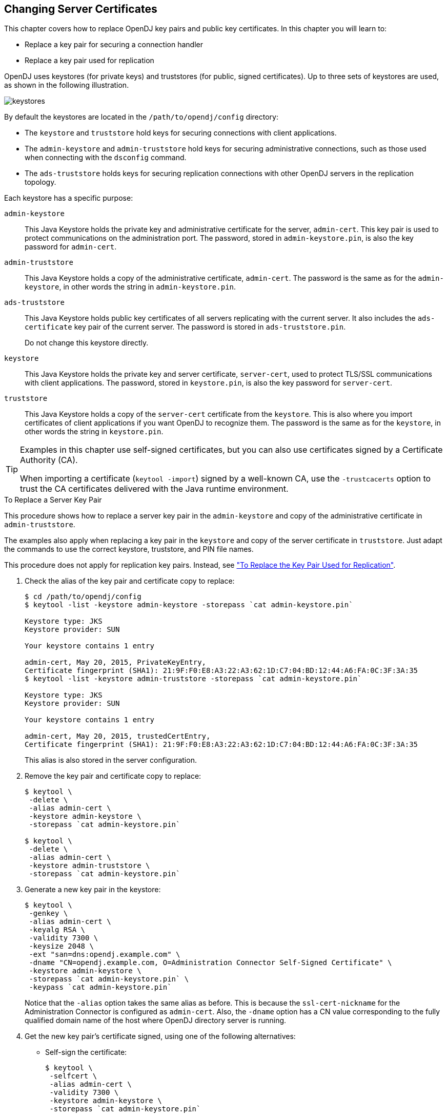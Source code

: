 ////
  The contents of this file are subject to the terms of the Common Development and
  Distribution License (the License). You may not use this file except in compliance with the
  License.
 
  You can obtain a copy of the License at legal/CDDLv1.0.txt. See the License for the
  specific language governing permission and limitations under the License.
 
  When distributing Covered Software, include this CDDL Header Notice in each file and include
  the License file at legal/CDDLv1.0.txt. If applicable, add the following below the CDDL
  Header, with the fields enclosed by brackets [] replaced by your own identifying
  information: "Portions copyright [year] [name of copyright owner]".
 
  Copyright 2017 ForgeRock AS.
  Portions Copyright 2024 3A Systems LLC.
////

:figure-caption!:
:example-caption!:
:table-caption!:


[#chap-change-certs]
== Changing Server Certificates

This chapter covers how to replace OpenDJ key pairs and public key certificates. In this chapter you will learn to:

* Replace a key pair for securing a connection handler

* Replace a key pair used for replication

OpenDJ uses keystores (for private keys) and truststores (for public, signed certificates). Up to three sets of keystores are used, as shown in the following illustration.

[#figure-keystores]
image::images/keystores.png[]
By default the keystores are located in the `/path/to/opendj/config` directory:

* The `keystore` and `truststore` hold keys for securing connections with client applications.

* The `admin-keystore` and `admin-truststore` hold keys for securing administrative connections, such as those used when connecting with the `dsconfig` command.

* The `ads-truststore` holds keys for securing replication connections with other OpenDJ servers in the replication topology.

--
Each keystore has a specific purpose:

`admin-keystore`::
This Java Keystore holds the private key and administrative certificate for the server, `admin-cert`. This key pair is used to protect communications on the administration port. The password, stored in `admin-keystore.pin`, is also the key password for `admin-cert`.

`admin-truststore`::
This Java Keystore holds a copy of the administrative certificate, `admin-cert`. The password is the same as for the `admin-keystore`, in other words the string in `admin-keystore.pin`.

`ads-truststore`::
This Java Keystore holds public key certificates of all servers replicating with the current server. It also includes the `ads-certificate` key pair of the current server. The password is stored in `ads-truststore.pin`.

+
Do not change this keystore directly.

`keystore`::
This Java Keystore holds the private key and server certificate, `server-cert`, used to protect TLS/SSL communications with client applications. The password, stored in `keystore.pin`, is also the key password for `server-cert`.

`truststore`::
This Java Keystore holds a copy of the `server-cert` certificate from the `keystore`. This is also where you import certificates of client applications if you want OpenDJ to recognize them. The password is the same as for the `keystore`, in other words the string in `keystore.pin`.

--

[TIP]
====
Examples in this chapter use self-signed certificates, but you can also use certificates signed by a Certificate Authority (CA).

When importing a certificate (`keytool -import`) signed by a well-known CA, use the `-trustcacerts` option to trust the CA certificates delivered with the Java runtime environment.
====

[#replace-key-pair]
.To Replace a Server Key Pair
====
This procedure shows how to replace a server key pair in the `admin-keystore` and copy of the administrative certificate in `admin-truststore`.

The examples also apply when replacing a key pair in the `keystore` and copy of the server certificate in `truststore`. Just adapt the commands to use the correct keystore, truststore, and PIN file names.

This procedure does not apply for replication key pairs. Instead, see xref:#replace-ads-cert["To Replace the Key Pair Used for Replication"].

. Check the alias of the key pair and certificate copy to replace:
+

[source, console]
----
$ cd /path/to/opendj/config
$ keytool -list -keystore admin-keystore -storepass `cat admin-keystore.pin`

Keystore type: JKS
Keystore provider: SUN

Your keystore contains 1 entry

admin-cert, May 20, 2015, PrivateKeyEntry,
Certificate fingerprint (SHA1): 21:9F:F0:E8:A3:22:A3:62:1D:C7:04:BD:12:44:A6:FA:0C:3F:3A:35
$ keytool -list -keystore admin-truststore -storepass `cat admin-keystore.pin`

Keystore type: JKS
Keystore provider: SUN

Your keystore contains 1 entry

admin-cert, May 20, 2015, trustedCertEntry,
Certificate fingerprint (SHA1): 21:9F:F0:E8:A3:22:A3:62:1D:C7:04:BD:12:44:A6:FA:0C:3F:3A:35
----
+
This alias is also stored in the server configuration.

. Remove the key pair and certificate copy to replace:
+

[source, console]
----
$ keytool \
 -delete \
 -alias admin-cert \
 -keystore admin-keystore \
 -storepass `cat admin-keystore.pin`

$ keytool \
 -delete \
 -alias admin-cert \
 -keystore admin-truststore \
 -storepass `cat admin-keystore.pin`
----

. Generate a new key pair in the keystore:
+

[source, console]
----
$ keytool \
 -genkey \
 -alias admin-cert \
 -keyalg RSA \
 -validity 7300 \
 -keysize 2048 \
 -ext "san=dns:opendj.example.com" \
 -dname "CN=opendj.example.com, O=Administration Connector Self-Signed Certificate" \
 -keystore admin-keystore \
 -storepass `cat admin-keystore.pin` \
 -keypass `cat admin-keystore.pin`
----
+
Notice that the `-alias` option takes the same alias as before. This is because the `ssl-cert-nickname` for the Administration Connector is configured as `admin-cert`. Also, the `-dname` option has a CN value corresponding to the fully qualified domain name of the host where OpenDJ directory server is running.

. Get the new key pair's certificate signed, using one of the following alternatives:
+

* Self-sign the certificate:
+

[source, console]
----
$ keytool \
 -selfcert \
 -alias admin-cert \
 -validity 7300 \
 -keystore admin-keystore \
 -storepass `cat admin-keystore.pin`
----

* Create a certificate signing request, have it signed by a CA, and import the signed certificate from the CA reply.
+
For examples of the `keytool` commands to use, see xref:chap-connection-handlers.adoc#new-ca-signed-cert["To Request and Install a CA-Signed Certificate"].


. Export a copy of the certificate from the keystore:
+

[source, console]
----
$ keytool \
 -export \
 -alias admin-cert \
 -keystore admin-keystore \
 -storepass `cat admin-keystore.pin` \
 -file admin-cert.crt
Certificate stored in file <admin-cert.crt>
----

. Import the copy of the certificate into the truststore:
+

[source, console]
----
$ keytool \
 -import \
 -alias admin-cert \
 -keystore admin-truststore \
 -storepass `cat admin-keystore.pin` \
 -file admin-cert.crt
Owner: CN=opendj.example.com, O=Administration Connector Self-Signed Certificate
Issuer: CN=opendj.example.com, O=Administration Connector Self-Signed Certificate
Serial number: 4cdd42a
Valid from: Thu May 28 11:32:05 CEST 2015 until: Wed May 23 11:32:05 CEST 2035
Certificate fingerprints:
  MD5:  40:38:24:5D:DD:BE:EC:D6:07:56:08:25:95:D9:61:FE
  SHA1: BC:3D:A9:26:CD:4E:71:04:44:16:1E:A5:79:DA:43:2A:65:E8:85:85
  SHA256: D3:41:EE:44:5A:54:74:11:5A:...:9F:8F:08:13:09:DD:71:52:7E:35:66:7E
  Signature algorithm name: SHA256withRSA
  Version: 3

Extensions:

#1: ObjectId: 2.5.29.17 Criticality=false
SubjectAlternativeName [
  DNSName: opendj.example.com
]

#2: ObjectId: 2.5.29.14 Criticality=false
SubjectKeyIdentifier [
KeyIdentifier [
0000: 08 E3 D3 62 AA 68 E6 02   52 25 F8 22 C4 43 82 2D  ...b.h..R%.".C.-
0010: 20 C1 39 99                                         .9.
]
]

Trust this certificate? [no]:  yes
Certificate was added to keystore
----

. Restart OpenDJ to make sure it reloads the keystores:
+

[source, console]
----
$ cd /path/to/opendj/bin
$ stop-ds --restart
----

. If you have client applications trusting the self-signed certificate, have them import the new one (`admin-cert.crt` in this example).

====

[#replace-ads-cert]
.To Replace the Key Pair Used for Replication
====
Follow these steps to replace the key pair that is used to secure replication connections.

. Generate a new key pair for the server.
+
The changes you perform are replicated across the topology.
+
OpenDJ has an `ads-certificate` and private key, which is a local copy of the key pair used to secure replication connections.
+
To generate the new key pair, you remove the `ads-certificate` key pair, prompt OpenDJ to generate a new `ads-certificate` key pair, and then add a copy to the administrative data using the MD5 fingerprint of the certificate to define the RDN.
+

.. Delete the `ads-certificate` entry:
+

[source, console]
----
$ ldapmodify \
 --port 1389 \
 --hostname opendj.example.com \
 --bindDN "cn=Directory Manager" \
 --bindPassword password
dn: ds-cfg-key-id=ads-certificate,cn=ads-truststore
changetype: delete

Processing DELETE request for ds-cfg-key-id=ads-certificate,cn=ads-truststore
DELETE operation successful for DN ds-cfg-key-id=ads-certificate,
 cn=ads-truststore
----

.. Prompt OpenDJ to generate a new, self-signed `ads-certificate` key pair.
+
You do this by adding an `ads-certificate` entry with object class `ds-cfg-self-signed-cert-request`:
+

[source, console]
----
$ ldapmodify \
 --port 1389 \
 --hostname opendj.example.com \
 --bindDN "cn=Directory Manager" \
 --bindPassword password
dn: ds-cfg-key-id=ads-certificate,cn=ads-truststore
changetype: add
objectclass: ds-cfg-self-signed-cert-request

Processing ADD request for ds-cfg-key-id=ads-certificate,cn=ads-truststore
ADD operation successful for DN ds-cfg-key-id=ads-certificate,cn=ads-truststore
----

.. Retrieve the `ads-certificate` entry:
+

[source, console]
----
$ ldapsearch \
 --port 1389 \
 --hostname opendj.example.com \
 --baseDN cn=ads-truststore \
 "(ds-cfg-key-id=ads-certificate)"
dn: ds-cfg-key-id=ads-certificate,cn=ads-truststore
ds-cfg-key-id: ads-certificate
ds-cfg-public-key-certificate;binary:: MIIB6zCCAVSgAwIBAgIEDKSUFjANBgkqhkiG9w0BA
 QUFADA6MRswGQYDVQQKExJPcGVuREogQ2VydGlmaWNhdGUxGzAZBgNVBAMTEm9wZW5hbS5leGFtcGxl
 LmNvbTAeFw0xMzAyMDcxMDMwMzNaFw0zMzAyMDIxMDMwMzNaMDoxGzAZBgNVBAoTEk9wZW5ESiBDZXJ
 0aWZpY2F0ZTEbMBkGA1UEAxMSb3BlbmFtLmV4YW1wbGUuY29tMIGfMA0GCSqGSIb3DQEBAQUAA4GNAD
 CBiQKBgQCfGLAiUOz4sC8CM9T5DPTk9V9ErNC8N59XwBt1aN7UjhQl4/JZZsetubtUrZBLS9cRrnYdZ
 cpFgLQNEmXifS+PdZ0DJkaLNFmd8ZX0spX8++fb4SkkggkmNRmi1fccDQ/DHMlwl7kk884lXummrzcD
 GbZ7p4vnY7y7GmD1vZSP+wIDAQABMA0GCSqGSIb3DQEBBQUAA4GBAJciUzUP8T8A9VV6dQB0SYCNG1o
 7IvpE7jGVZh6KvM0m5sBNX3wPbTVJQNij3TDm8nx6yhi6DUkpiAZfz/OBL5k+WSw80TjpIZ2+klhP1s
 srsST4Um4fHzDZXOXHR6NM83XxZBsR6MazYecL8CiGwnYW2AeBapzbAnGn1J831q1q
objectClass: top
objectClass: ds-cfg-instance-key
----

.. Retrieve the MD5 fingerprint of the `ads-certificate`.
+
In this example, the MD5 fingerprint is `07:35:80:D8:F3:CE:E1:39:9C:D0:73:DB:6C:FA:CC:1C`:
+

[source, console]
----
$ keytool \
 -list \
 -v \
 -alias ads-certificate \
 -keystore /path/to/opendj/config/ads-truststore \
 -storepass `cat /path/to/opendj/config/ads-truststore.pin`
Alias name: ads-certificate
Creation date: Feb 7, 2013
Entry type: PrivateKeyEntry
Certificate chain length: 1
Certificate[1]:
Owner: CN=opendj.example.com, O=OpenDJ Certificate
Issuer: CN=opendj.example.com, O=OpenDJ Certificate
Serial number: ca49416
Valid from: Thu Feb 07 11:30:33 CET 2013 until: Wed Feb 02 11:30:33 CET 2033
Certificate fingerprints:
  MD5:  07:35:80:D8:F3:CE:E1:39:9C:D0:73:DB:6C:FA:CC:1C
  SHA1: 56:30:F6:79:AA:C0:BD:61:88:3E:FB:38:38:9D:84:70:0B:E4:43:57
  SHA256: A8:4B:81:EE:30:2A:0C:09:2E:...:C1:41:F5:AB:19:C6:EE:AB:50:64
  Signature algorithm name: SHA1withRSA
  Version: 3
----

.. Using the MD5 fingerprint and the certificate entry, prepare LDIF to update `cn=admin data` with the new server certificate:
+

[source, console]
----
$ cat /path/to/update-server-cert.ldif
dn: ds-cfg-key-id=073580D8F3CEE1399CD073DB6CFACC1C,cn=instance keys,
 cn=admin data
changetype: add
ds-cfg-key-id: 073580D8F3CEE1399CD073DB6CFACC1C
ds-cfg-public-key-certificate;binary:: MIIB6zCCAVSgAwIBAgIEDKSUFjANBgkqhkiG9w0BA
 QUFADA6MRswGQYDVQQKExJPcGVuREogQ2VydGlmaWNhdGUxGzAZBgNVBAMTEm9wZW5hbS5leGFtcGxl
 LmNvbTAeFw0xMzAyMDcxMDMwMzNaFw0zMzAyMDIxMDMwMzNaMDoxGzAZBgNVBAoTEk9wZW5ESiBDZXJ
 0aWZpY2F0ZTEbMBkGA1UEAxMSb3BlbmFtLmV4YW1wbGUuY29tMIGfMA0GCSqGSIb3DQEBAQUAA4GNAD
 CBiQKBgQCfGLAiUOz4sC8CM9T5DPTk9V9ErNC8N59XwBt1aN7UjhQl4/JZZsetubtUrZBLS9cRrnYdZ
 cpFgLQNEmXifS+PdZ0DJkaLNFmd8ZX0spX8++fb4SkkggkmNRmi1fccDQ/DHMlwl7kk884lXummrzcD
 GbZ7p4vnY7y7GmD1vZSP+wIDAQABMA0GCSqGSIb3DQEBBQUAA4GBAJciUzUP8T8A9VV6dQB0SYCNG1o
 7IvpE7jGVZh6KvM0m5sBNX3wPbTVJQNij3TDm8nx6yhi6DUkpiAZfz/OBL5k+WSw80TjpIZ2+klhP1s
 srsST4Um4fHzDZXOXHR6NM83XxZBsR6MazYecL8CiGwnYW2AeBapzbAnGn1J831q1q
objectClass: top
objectClass: ds-cfg-instance-key

dn: cn=opendj.example.com:4444,cn=Servers,cn=admin data
changetype: modify
replace: ds-cfg-key-id
ds-cfg-key-id: 073580D8F3CEE1399CD073DB6CFACC1C
----

.. Update the administrative data, causing OpenDJ to create a copy of the new `ads-certificate` with its MD5 signature as the alias in the `ads-truststore`:
+

[source, console]
----
$ ldapmodify \
 --port 1389 \
 --hostname opendj.example.com \
 --bindDN "cn=Directory Manager" \
 --bindPassword password \
 --filename /path/to/update-server-cert.ldif
Processing ADD request for ds-cfg-key-id=073580D8F3CEE1399CD073DB6CFACC1C,
 cn=instance keys,cn=admin data
ADD operation successful for DN ds-cfg-key-id=073580D8F3CEE1399CD073DB6CFACC1C,
 cn=instance keys,cn=admin data
Processing MODIFY request for cn=opendj.example.com:4444,cn=Servers,
 cn=admin data
MODIFY operation successful for DN cn=opendj.example.com:4444,cn=Servers,
 cn=admin data
----


. Force OpenDJ to reopen replication connections using the new key pair.
+
Stop replication temporarily and then start it again as described in xref:chap-replication.adoc#configure-repl["Configuring Replication"]:
+

[source, console]
----
$ dsconfig \
 set-synchronization-provider-prop \
 --port 4444 \
 --hostname opendj.example.com \
 --bindDN "cn=Directory Manager" \
 --bindPassword password \
 --provider-name "Multimaster Synchronization" \
 --set enabled:false \
 --no-prompt

$ dsconfig \
 set-synchronization-provider-prop \
 --port 4444 \
 --hostname opendj.example.com \
 --bindDN "cn=Directory Manager" \
 --bindPassword password \
 --provider-name "Multimaster Synchronization" \
 --set enabled:true \
 --no-prompt
----

====

